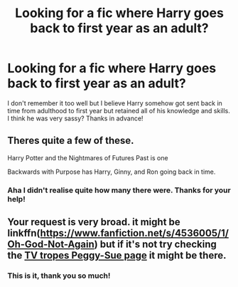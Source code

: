 #+TITLE: Looking for a fic where Harry goes back to first year as an adult?

* Looking for a fic where Harry goes back to first year as an adult?
:PROPERTIES:
:Author: RadiatorPig
:Score: 2
:DateUnix: 1556661598.0
:DateShort: 2019-May-01
:FlairText: Request
:END:
I don't remember it too well but I believe Harry somehow got sent back in time from adulthood to first year but retained all of his knowledge and skills. I think he was very sassy? Thanks in advance!


** Theres quite a few of these.

Harry Potter and the Nightmares of Futures Past is one

Backwards with Purpose has Harry, Ginny, and Ron going back in time.
:PROPERTIES:
:Author: enleft
:Score: 3
:DateUnix: 1556662548.0
:DateShort: 2019-May-01
:END:

*** Aha I didn't realise quite how many there were. Thanks for your help!
:PROPERTIES:
:Author: RadiatorPig
:Score: 1
:DateUnix: 1556707109.0
:DateShort: 2019-May-01
:END:


** Your request is very broad. it might be linkffn([[https://www.fanfiction.net/s/4536005/1/Oh-God-Not-Again]]) but if it's not try checking the [[https://tvtropes.org/pmwiki/pmwiki.php/FanficRecs/HarryPotterPeggySue][TV tropes Peggy-Sue page]] it might be there.
:PROPERTIES:
:Author: bonsly24
:Score: 2
:DateUnix: 1556661942.0
:DateShort: 2019-May-01
:END:

*** This is it, thank you so much!
:PROPERTIES:
:Author: RadiatorPig
:Score: 1
:DateUnix: 1556707091.0
:DateShort: 2019-May-01
:END:
